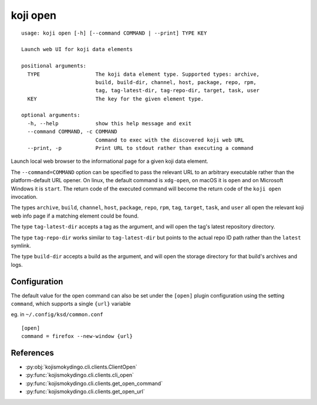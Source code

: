 koji open
=========

.. highlight:: none

::

 usage: koji open [-h] [--command COMMAND | --print] TYPE KEY

 Launch web UI for koji data elements

 positional arguments:
   TYPE                  The koji data element type. Supported types: archive,
                         build, build-dir, channel, host, package, repo, rpm,
                         tag, tag-latest-dir, tag-repo-dir, target, task, user
   KEY                   The key for the given element type.

 optional arguments:
   -h, --help            show this help message and exit
   --command COMMAND, -c COMMAND
                         Command to exec with the discovered koji web URL
   --print, -p           Print URL to stdout rather than executing a command


Launch local web browser to the informational page for a given koji data
element.

The ``--command=COMMAND`` option can be specified to pass the relevant
URL to an arbitrary executable rather than the platform-default URL
opener.  On linux, the default command is ``xdg-open``, on macOS it is
``open`` and on Microsoft Windows it is ``start``. The return code of
the executed command will become the return code of the ``koji open``
invocation.

The types ``archive``, ``build``, ``channel``, ``host``, ``package``,
``repo``, ``rpm``, ``tag``, ``target``, ``task``, and ``user`` all
open the relevant koji web info page if a matching element could be
found.

The type ``tag-latest-dir`` accepts a tag as the argument, and will
open the tag's latest repository directory.

The type ``tag-repo-dir`` works similar to ``tag-latest-dir`` but
points to the actual repo ID path rather than the ``latest`` symlink.

The type ``build-dir`` accepts a build as the argument, and will open
the storage directory for that build's archives and logs.


Configuration
-------------

The default value for the open command can also be set under the
``[open]`` plugin configuration using the setting ``command``, which
supports a single ``{url}`` variable

eg. in ``~/.config/ksd/common.conf``

::

   [open]
   command = firefox --new-window {url}


References
----------

* :py:obj:`kojismokydingo.cli.clients.ClientOpen`
* :py:func:`kojismokydingo.cli.clients.cli_open`
* :py:func:`kojismokydingo.cli.clients.get_open_command`
* :py:func:`kojismokydingo.cli.clients.get_open_url`
